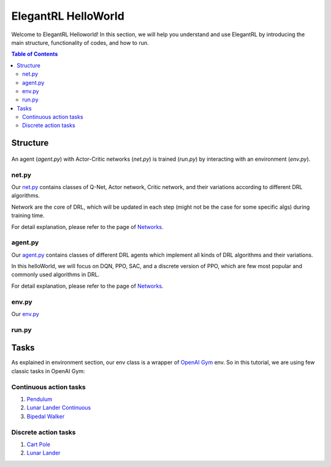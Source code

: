 ====================
ElegantRL HelloWorld
====================

Welcome to ElegantRL Helloworld! In this section, we will help you understand and use ElegantRL by introducing the main structure, functionality of codes, and how to run.

.. contents:: Table of Contents
    :depth: 3

Structure
=========

.. figure:: ../images/File_structure.png
    :align: center

An agent (*agent.py*) with Actor-Critic networks (*net.py*) is trained (*run.py*) by interacting with an environment (*env.py*).

net.py
------

Our `net.py <https://github.com/AI4Finance-Foundation/ElegantRL/blob/master/elegantrl_helloworld/net.py>`_ contains classes of Q-Net, Actor network, Critic network, and their variations according to different DRL algorithms.

Network are the core of DRL, which will be updated in each step (might not be the case for some specific algs) during training time.

For detail explanation, please refer to the page of `Networks <https://elegantrl.readthedocs.io/en/latest/tutorial/net.html>`_.

agent.py
--------

Our `agent.py <https://github.com/AI4Finance-Foundation/ElegantRL/blob/master/elegantrl_helloworld/agent.py>`_ contains classes of different DRL agents which implement all kinds of DRL algorithms and their variations.

In this helloWorld, we will focus on DQN, PPO, SAC, and a discrete version of PPO, which are few most popular and commonly used algorithms in DRL.

For detail explanation, please refer to the page of `Networks <https://elegantrl.readthedocs.io/en/latest/tutorial/agent.html>`_.

env.py
------

Our `env.py <https://github.com/AI4Finance-Foundation/ElegantRL/blob/master/elegantrl_helloworld/env.py>`_

run.py
------


Tasks
=====

As explained in environment section, our env class is a wrapper of `OpenAI Gym <https://gym.openai.com/>`_ env. So in this tutorial, we are using few classic tasks in OpenAI Gym:

Continuous action tasks
-----------------------

1. `Pendulum <https://gym.openai.com/envs/Pendulum-v0/>`_

2. `Lunar Lander Continuous <https://gym.openai.com/envs/LunarLanderContinuous-v2/>`_

3. `Bipedal Walker <https://gym.openai.com/envs/BipedalWalker-v2/>`_

Discrete action tasks
---------------------

1. `Cart Pole <https://gym.openai.com/envs/CartPole-v0/>`_

2. `Lunar Lander <https://gym.openai.com/envs/LunarLander-v2/>`_
